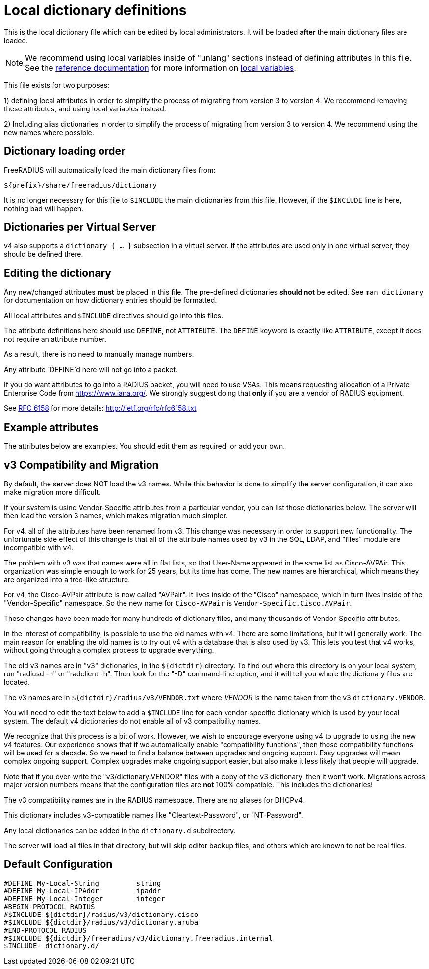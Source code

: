 



# Local dictionary definitions

This is the local dictionary file which can be
edited by local administrators.  It will be loaded
  *after* the main dictionary files are loaded.


NOTE: We recommend using local variables inside of "unlang"
      sections instead of defining attributes in this file. See
      the xref:reference:index.adoc[reference documentation]
      for more information on
      xref:unlang/local.adoc[local variables].


This file exists for two purposes:

1) defining local attributes in order to simplify the process
   of migrating from version 3 to version 4.  We recommend
   removing these attributes, and using local variables instead.

2) Including alias dictionaries in order to simplify the
   process of migrating from version 3 to version 4.  We
   recommend using the new names where possible.

## Dictionary loading order

FreeRADIUS will automatically load the main dictionary files from:

	${prefix}/share/freeradius/dictionary

It is no longer necessary for this file to `$INCLUDE` the main
dictionaries from this file.  However, if the `$INCLUDE` line is
here, nothing bad will happen.


## Dictionaries per Virtual Server

v4 also supports a `dictionary { ... }` subsection in a virtual
server.  If the attributes are used only in one virtual server,
they should be defined there.



## Editing the dictionary

Any new/changed attributes *must* be placed in this file.
The pre-defined dictionaries *should not* be edited.
See `man dictionary` for documentation on how dictionary
entries should be formatted.

All local attributes and `$INCLUDE` directives should
go into this files.

The attribute definitions here should use `DEFINE`, not `ATTRIBUTE`.
The `DEFINE` keyword is exactly like `ATTRIBUTE`, except it does not
require an attribute number.

As a result, there is no need to manually manage numbers.

Any attribute `DEFINE`d here will not go into a packet.

If you do want attributes to go into a RADIUS packet, you
will need to use VSAs. This means requesting allocation
of a Private Enterprise Code from https://www.iana.org/. We
strongly suggest doing that *only* if you are a vendor of
RADIUS equipment.

See https://tools.ietf.org/html/rfc6158[RFC 6158] for more details:
  http://ietf.org/rfc/rfc6158.txt


## Example attributes

The attributes below are examples. You should edit them as
required, or add your own.




## v3 Compatibility and Migration

By default, the server does NOT load the v3 names.  While this
behavior is done to simplify the server configuration, it can also
make migration more difficult.

If your system is using Vendor-Specific attributes from a
particular vendor, you can list those dictionaries below.  The
server will then load the version 3 names, which makes migration
much simpler.

For v4, all of the attributes have been renamed from v3.  This
change was necessary in order to support new functionality.  The
unfortunate side effect of this change is that all of the attribute
names used by v3 in the SQL, LDAP, and "files" module are
incompatible with v4.

The problem with v3 was that names were all in flat lists, so that
User-Name appeared in the same list as Cisco-AVPAir.  This
organization was simple enough to work for 25 years, but its time
has come.  The new names are hierarchical, which means they are
organized into a tree-like structure.

For v4, the Cisco-AVPair attribute is now called "AVPair".  It
lives inside of the "Cisco" namespace, which in turn lives inside
of the "Vendor-Specific" namespace.  So the new name for
`Cisco-AVPair` is `Vendor-Specific.Cisco.AVPair`.

These changes have been made for many hundreds of dictionary files,
and many thousands of Vendor-Specific attributes.

In the interest of compatibility, is possible to use the old names
with v4.  There are some limitations, but it will generally work.
The main reason for enabling the old names is to try out v4 with a
database that is also used by v3.  This lets you test that v4
works, without going through a complex process to upgrade
everything.

The old v3 names are in "v3" dictionaries, in the `${dictdir}`
directory.  To find out where this directory is on your local
system, run "radiusd -h" or "radclient -h".  Then look for the "-D"
command-line option, and it will tell you where the dictionary
files are located.

The v3 names are in `${dictdir}/radius/v3/VENDOR.txt` where
_VENDOR_ is the name taken from the v3 `dictionary.VENDOR`.

You will need to edit the text below to add a `$INCLUDE` line for
each vendor-specific dictionary which is used by your local system.
The default v4 dictionaries do not enable all of v3 compatibility
names.

We recognize that this process is a bit of work.  However, we
wish to encourage everyone using v4 to upgrade to using the new v4
features.  Our experience shows that if we automatically enable
"compatibility functions", then those compatibility functions will
be used for a decade.  So we need to find a balance between
upgrades and ongoing support.  Easy upgrades will mean complex
ongoing support.  Complex upgrades make ongoing support easier, but
also make it less likely that people will upgrade.

Note that if you over-write the "v3/dictionary.VENDOR" files with a
copy of the v3 dictionary, then it won't work.  Migrations across
major version numbers means that the configuration files are *not*
100% compatible. This includes the dictionaries!

The v3 compatibility names are in the RADIUS namespace.
There are no aliases for DHCPv4.



This dictionary includes v3-compatible names like "Cleartext-Password",
or "NT-Password".



Any local dictionaries can be added in the `dictionary.d` subdirectory.

The server will load all files in that directory, but will skip
editor backup files, and others which are known to not be real files.


== Default Configuration

```
#DEFINE	My-Local-String		string
#DEFINE	My-Local-IPAddr		ipaddr
#DEFINE	My-Local-Integer	integer
#BEGIN-PROTOCOL RADIUS
#$INCLUDE ${dictdir}/radius/v3/dictionary.cisco
#$INCLUDE ${dictdir}/radius/v3/dictionary.aruba
#END-PROTOCOL RADIUS
#$INCLUDE ${dictdir}/freeradius/v3/dictionary.freeradius.internal
$INCLUDE- dictionary.d/
```

// Copyright (C) 2025 Network RADIUS SAS.  Licenced under CC-by-NC 4.0.
// This documentation was developed by Network RADIUS SAS.
